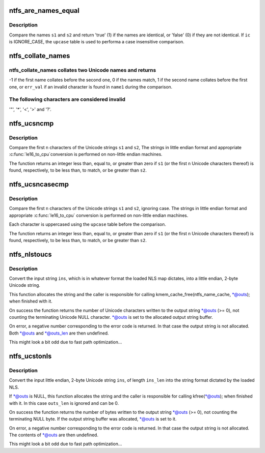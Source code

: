 .. -*- coding: utf-8; mode: rst -*-
.. src-file: fs/ntfs/unistr.c

.. _`ntfs_are_names_equal`:

ntfs_are_names_equal
====================

.. c:function:: bool ntfs_are_names_equal(const ntfschar *s1, size_t s1_len, const ntfschar *s2, size_t s2_len, const IGNORE_CASE_BOOL ic, const ntfschar *upcase, const u32 upcase_size)

    compare two Unicode names for equality

    :param s1:
        name to compare to \ ``s2``\ 
    :type s1: const ntfschar \*

    :param s1_len:
        length in Unicode characters of \ ``s1``\ 
    :type s1_len: size_t

    :param s2:
        name to compare to \ ``s1``\ 
    :type s2: const ntfschar \*

    :param s2_len:
        length in Unicode characters of \ ``s2``\ 
    :type s2_len: size_t

    :param ic:
        ignore case bool
    :type ic: const IGNORE_CASE_BOOL

    :param upcase:
        upcase table (only if \ ``ic``\  == IGNORE_CASE)
    :type upcase: const ntfschar \*

    :param upcase_size:
        length in Unicode characters of \ ``upcase``\  (if present)
    :type upcase_size: const u32

.. _`ntfs_are_names_equal.description`:

Description
-----------

Compare the names \ ``s1``\  and \ ``s2``\  and return 'true' (1) if the names are
identical, or 'false' (0) if they are not identical. If \ ``ic``\  is IGNORE_CASE,
the \ ``upcase``\  table is used to performa a case insensitive comparison.

.. _`ntfs_collate_names`:

ntfs_collate_names
==================

.. c:function:: int ntfs_collate_names(const ntfschar *name1, const u32 name1_len, const ntfschar *name2, const u32 name2_len, const int err_val, const IGNORE_CASE_BOOL ic, const ntfschar *upcase, const u32 upcase_len)

    collate two Unicode names

    :param name1:
        first Unicode name to compare
    :type name1: const ntfschar \*

    :param name1_len:
        *undescribed*
    :type name1_len: const u32

    :param name2:
        second Unicode name to compare
    :type name2: const ntfschar \*

    :param name2_len:
        *undescribed*
    :type name2_len: const u32

    :param err_val:
        if \ ``name1``\  contains an invalid character return this value
    :type err_val: const int

    :param ic:
        either CASE_SENSITIVE or IGNORE_CASE
    :type ic: const IGNORE_CASE_BOOL

    :param upcase:
        upcase table (ignored if \ ``ic``\  is CASE_SENSITIVE)
    :type upcase: const ntfschar \*

    :param upcase_len:
        upcase table size (ignored if \ ``ic``\  is CASE_SENSITIVE)
    :type upcase_len: const u32

.. _`ntfs_collate_names.ntfs_collate_names-collates-two-unicode-names-and-returns`:

ntfs_collate_names collates two Unicode names and returns
---------------------------------------------------------


-1 if the first name collates before the second one,
0 if the names match,
1 if the second name collates before the first one, or
\ ``err_val``\  if an invalid character is found in \ ``name1``\  during the comparison.

.. _`ntfs_collate_names.the-following-characters-are-considered-invalid`:

The following characters are considered invalid
-----------------------------------------------

'"', '\*', '<', '>' and '?'.

.. _`ntfs_ucsncmp`:

ntfs_ucsncmp
============

.. c:function:: int ntfs_ucsncmp(const ntfschar *s1, const ntfschar *s2, size_t n)

    compare two little endian Unicode strings

    :param s1:
        first string
    :type s1: const ntfschar \*

    :param s2:
        second string
    :type s2: const ntfschar \*

    :param n:
        maximum unicode characters to compare
    :type n: size_t

.. _`ntfs_ucsncmp.description`:

Description
-----------

Compare the first \ ``n``\  characters of the Unicode strings \ ``s1``\  and \ ``s2``\ ,
The strings in little endian format and appropriate \ :c:func:`le16_to_cpu`\ 
conversion is performed on non-little endian machines.

The function returns an integer less than, equal to, or greater than zero
if \ ``s1``\  (or the first \ ``n``\  Unicode characters thereof) is found, respectively,
to be less than, to match, or be greater than \ ``s2``\ .

.. _`ntfs_ucsncasecmp`:

ntfs_ucsncasecmp
================

.. c:function:: int ntfs_ucsncasecmp(const ntfschar *s1, const ntfschar *s2, size_t n, const ntfschar *upcase, const u32 upcase_size)

    compare two little endian Unicode strings, ignoring case

    :param s1:
        first string
    :type s1: const ntfschar \*

    :param s2:
        second string
    :type s2: const ntfschar \*

    :param n:
        maximum unicode characters to compare
    :type n: size_t

    :param upcase:
        upcase table
    :type upcase: const ntfschar \*

    :param upcase_size:
        upcase table size in Unicode characters
    :type upcase_size: const u32

.. _`ntfs_ucsncasecmp.description`:

Description
-----------

Compare the first \ ``n``\  characters of the Unicode strings \ ``s1``\  and \ ``s2``\ ,
ignoring case. The strings in little endian format and appropriate
\ :c:func:`le16_to_cpu`\  conversion is performed on non-little endian machines.

Each character is uppercased using the \ ``upcase``\  table before the comparison.

The function returns an integer less than, equal to, or greater than zero
if \ ``s1``\  (or the first \ ``n``\  Unicode characters thereof) is found, respectively,
to be less than, to match, or be greater than \ ``s2``\ .

.. _`ntfs_nlstoucs`:

ntfs_nlstoucs
=============

.. c:function:: int ntfs_nlstoucs(const ntfs_volume *vol, const char *ins, const int ins_len, ntfschar **outs)

    convert NLS string to little endian Unicode string

    :param vol:
        ntfs volume which we are working with
    :type vol: const ntfs_volume \*

    :param ins:
        input NLS string buffer
    :type ins: const char \*

    :param ins_len:
        length of input string in bytes
    :type ins_len: const int

    :param outs:
        on return contains the allocated output Unicode string buffer
    :type outs: ntfschar \*\*

.. _`ntfs_nlstoucs.description`:

Description
-----------

Convert the input string \ ``ins``\ , which is in whatever format the loaded NLS
map dictates, into a little endian, 2-byte Unicode string.

This function allocates the string and the caller is responsible for
calling kmem_cache_free(ntfs_name_cache, \*@outs); when finished with it.

On success the function returns the number of Unicode characters written to
the output string \*@outs (>= 0), not counting the terminating Unicode NULL
character. \*@outs is set to the allocated output string buffer.

On error, a negative number corresponding to the error code is returned. In
that case the output string is not allocated. Both \*@outs and \*@outs_len
are then undefined.

This might look a bit odd due to fast path optimization...

.. _`ntfs_ucstonls`:

ntfs_ucstonls
=============

.. c:function:: int ntfs_ucstonls(const ntfs_volume *vol, const ntfschar *ins, const int ins_len, unsigned char **outs, int outs_len)

    convert little endian Unicode string to NLS string

    :param vol:
        ntfs volume which we are working with
    :type vol: const ntfs_volume \*

    :param ins:
        input Unicode string buffer
    :type ins: const ntfschar \*

    :param ins_len:
        length of input string in Unicode characters
    :type ins_len: const int

    :param outs:
        on return contains the (allocated) output NLS string buffer
    :type outs: unsigned char \*\*

    :param outs_len:
        length of output string buffer in bytes
    :type outs_len: int

.. _`ntfs_ucstonls.description`:

Description
-----------

Convert the input little endian, 2-byte Unicode string \ ``ins``\ , of length
\ ``ins_len``\  into the string format dictated by the loaded NLS.

If \*@outs is NULL, this function allocates the string and the caller is
responsible for calling kfree(\*@outs); when finished with it. In this case
\ ``outs_len``\  is ignored and can be 0.

On success the function returns the number of bytes written to the output
string \*@outs (>= 0), not counting the terminating NULL byte. If the output
string buffer was allocated, \*@outs is set to it.

On error, a negative number corresponding to the error code is returned. In
that case the output string is not allocated. The contents of \*@outs are
then undefined.

This might look a bit odd due to fast path optimization...

.. This file was automatic generated / don't edit.

